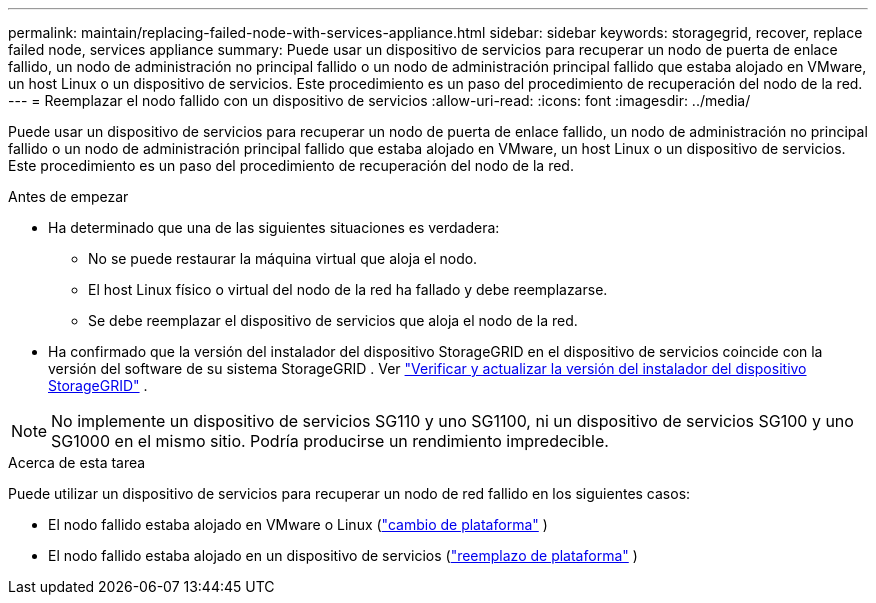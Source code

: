 ---
permalink: maintain/replacing-failed-node-with-services-appliance.html 
sidebar: sidebar 
keywords: storagegrid, recover, replace failed node, services appliance 
summary: Puede usar un dispositivo de servicios para recuperar un nodo de puerta de enlace fallido, un nodo de administración no principal fallido o un nodo de administración principal fallido que estaba alojado en VMware, un host Linux o un dispositivo de servicios.  Este procedimiento es un paso del procedimiento de recuperación del nodo de la red. 
---
= Reemplazar el nodo fallido con un dispositivo de servicios
:allow-uri-read: 
:icons: font
:imagesdir: ../media/


[role="lead"]
Puede usar un dispositivo de servicios para recuperar un nodo de puerta de enlace fallido, un nodo de administración no principal fallido o un nodo de administración principal fallido que estaba alojado en VMware, un host Linux o un dispositivo de servicios.  Este procedimiento es un paso del procedimiento de recuperación del nodo de la red.

.Antes de empezar
* Ha determinado que una de las siguientes situaciones es verdadera:
+
** No se puede restaurar la máquina virtual que aloja el nodo.
** El host Linux físico o virtual del nodo de la red ha fallado y debe reemplazarse.
** Se debe reemplazar el dispositivo de servicios que aloja el nodo de la red.


* Ha confirmado que la versión del instalador del dispositivo StorageGRID en el dispositivo de servicios coincide con la versión del software de su sistema StorageGRID . Ver https://docs.netapp.com/us-en/storagegrid-appliances/installconfig/verifying-and-upgrading-storagegrid-appliance-installer-version.html["Verificar y actualizar la versión del instalador del dispositivo StorageGRID"^] .



NOTE: No implemente un dispositivo de servicios SG110 y uno SG1100, ni un dispositivo de servicios SG100 y uno SG1000 en el mismo sitio.  Podría producirse un rendimiento impredecible.

.Acerca de esta tarea
Puede utilizar un dispositivo de servicios para recuperar un nodo de red fallido en los siguientes casos:

* El nodo fallido estaba alojado en VMware o Linux (link:installing-services-appliance-platform-change-only.html["cambio de plataforma"] )
* El nodo fallido estaba alojado en un dispositivo de servicios (link:preparing-appliance-for-reinstallation-platform-replacement-only.html["reemplazo de plataforma"] )

